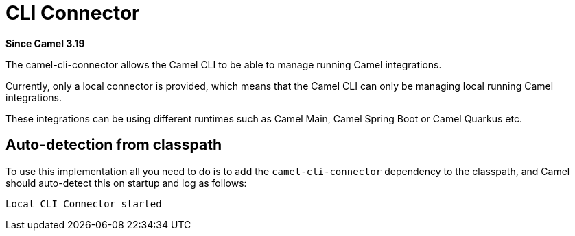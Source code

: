 = CLI Connector Component
:doctitle: CLI Connector
:shortname: cli-connector
:artifactid: camel-cli-connector
:description: Runtime adapter connecting with Camel CLI
:since: 3.19
:supportlevel: Stable
:tabs-sync-option:

*Since Camel {since}*

The camel-cli-connector allows the Camel CLI to be able to manage running Camel integrations.

Currently, only a local connector is provided, which means that the Camel CLI can only be
managing local running Camel integrations.

These integrations can be using different runtimes such as Camel Main, Camel Spring Boot or Camel Quarkus etc.


== Auto-detection from classpath

To use this implementation all you need to do is to add the `camel-cli-connector` dependency to the classpath,
and Camel should auto-detect this on startup and log as follows:

[source,text]
----
Local CLI Connector started
----
